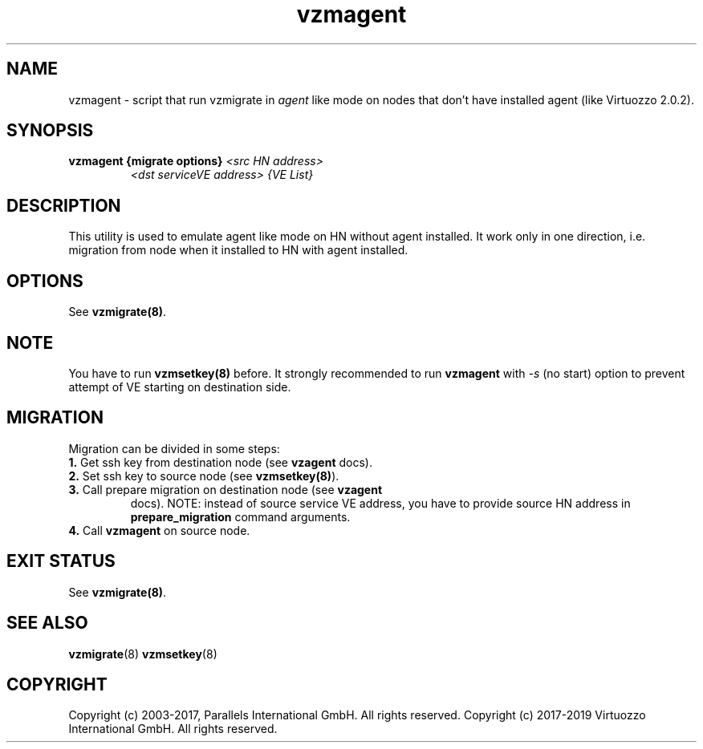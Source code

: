 .TH vzmagent 8 "October 2009" "@PRODUCT_NAME_SHORT@"

.SH NAME
vzmagent - script that run vzmigrate in \fIagent\fP like mode on nodes
that don't have installed agent (like Virtuozzo 2.0.2).

.SH SYNOPSIS
.TP
.B vzmagent {migrate options} \fI<src HN address>\fP
\fI<dst serviceVE address>\fP \fI{VE\ List}\fP

.SH DESCRIPTION
This utility is used to emulate agent like mode on HN without agent
installed. It work only in one direction, i.e. migration from node
when it installed to HN with agent installed.

.SH OPTIONS
.TP
See \fBvzmigrate(8)\fP.

.SH NOTE
You have to run \fBvzmsetkey(8)\fP before. It strongly recommended to
run \fBvzmagent\fP with \fI-s\fP (no start) option to prevent attempt
of VE starting on destination side.

.SH MIGRATION
Migration can be divided in some steps:
.TP
\fB1.\fP Get ssh key from destination node (see \fBvzagent\fP docs).
.TP
\fB2.\fP Set ssh key to source node (see \fBvzmsetkey(8)\fP).
.TP
\fB3.\fP Call prepare migration on destination node (see \fBvzagent\fP
docs). NOTE: instead of source service VE address, you have to provide
source HN address in \fBprepare_migration\fP command arguments.
.TP
\fB4.\fP Call \fBvzmagent\fP on source node.

.SH EXIT STATUS
See \fBvzmigrate(8)\fP.

.SH SEE ALSO
.BR vzmigrate (8)
.BR vzmsetkey (8)

.SH COPYRIGHT
Copyright (c) 2003-2017, Parallels International GmbH. All rights reserved.
Copyright (c) 2017-2019 Virtuozzo International GmbH. All rights reserved.
